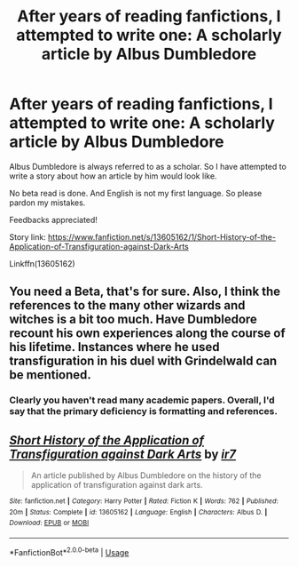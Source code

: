 #+TITLE: After years of reading fanfictions, I attempted to write one: A scholarly article by Albus Dumbledore

* After years of reading fanfictions, I attempted to write one: A scholarly article by Albus Dumbledore
:PROPERTIES:
:Author: DarthTheJedi
:Score: 5
:DateUnix: 1591221117.0
:DateShort: 2020-Jun-04
:FlairText: Self-Promotion
:END:
Albus Dumbledore is always referred to as a scholar. So I have attempted to write a story about how an article by him would look like.

No beta read is done. And English is not my first language. So please pardon my mistakes.

Feedbacks appreciated!

Story link: [[https://www.fanfiction.net/s/13605162/1/Short-History-of-the-Application-of-Transfiguration-against-Dark-Arts]]

Linkffn(13605162)


** You need a Beta, that's for sure. Also, I think the references to the many other wizards and witches is a bit too much. Have Dumbledore recount his own experiences along the course of his lifetime. Instances where he used transfiguration in his duel with Grindelwald can be mentioned.
:PROPERTIES:
:Author: Zeus_Kira
:Score: 3
:DateUnix: 1591243144.0
:DateShort: 2020-Jun-04
:END:

*** Clearly you haven't read many academic papers. Overall, I'd say that the primary deficiency is formatting and references.
:PROPERTIES:
:Author: zacker150
:Score: 3
:DateUnix: 1591325555.0
:DateShort: 2020-Jun-05
:END:


** [[https://www.fanfiction.net/s/13605162/1/][*/Short History of the Application of Transfiguration against Dark Arts/*]] by [[https://www.fanfiction.net/u/7714511/ir7][/ir7/]]

#+begin_quote
  An article published by Albus Dumbledore on the history of the application of transfiguration against dark arts.
#+end_quote

^{/Site/:} ^{fanfiction.net} ^{*|*} ^{/Category/:} ^{Harry} ^{Potter} ^{*|*} ^{/Rated/:} ^{Fiction} ^{K} ^{*|*} ^{/Words/:} ^{762} ^{*|*} ^{/Published/:} ^{20m} ^{*|*} ^{/Status/:} ^{Complete} ^{*|*} ^{/id/:} ^{13605162} ^{*|*} ^{/Language/:} ^{English} ^{*|*} ^{/Characters/:} ^{Albus} ^{D.} ^{*|*} ^{/Download/:} ^{[[http://www.ff2ebook.com/old/ffn-bot/index.php?id=13605162&source=ff&filetype=epub][EPUB]]} ^{or} ^{[[http://www.ff2ebook.com/old/ffn-bot/index.php?id=13605162&source=ff&filetype=mobi][MOBI]]}

--------------

*FanfictionBot*^{2.0.0-beta} | [[https://github.com/tusing/reddit-ffn-bot/wiki/Usage][Usage]]
:PROPERTIES:
:Author: FanfictionBot
:Score: 2
:DateUnix: 1591221123.0
:DateShort: 2020-Jun-04
:END:
